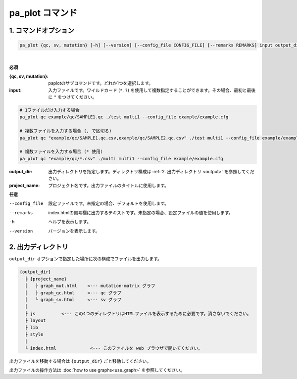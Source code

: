 ************************
pa_plot コマンド
************************

------------------------
1. コマンドオプション 
------------------------

.. code-block:: bash

  pa_plot {qc, sv, mutation} [-h] [--version] [--config_file CONFIG_FILE] [--remarks REMARKS] input output_dir project_name

|

**必須**

:{qc, sv, mutation}:
  paplotのサブコマンドです。どれか1つを選択します。

:input:
  入力ファイルです。ワイルドカード (``*``, ``?``) を使用して複数指定することができます。その場合、最初と最後に ``"`` をつけてください。

.. code-block:: bash

  # 1ファイルだけ入力する場合
  pa_plot qc example/qc/SAMPLE1.qc ./test multi1 --config_file example/example.cfg
  
  # 複数ファイルを入力する場合 (, で区切る)
  pa_plot qc "example/qc/SAMPLE1.qc.csv,example/qc/SAMPLE2.qc.csv" ./test multi1 --config_file example/example.cfg
  
  # 複数ファイルを入力する場合 (* 使用)
  pa_plot qc "example/qc/*.csv" ./multi multi1 --config_file example/example.cfg


:output_dir:
  出力ディレクトリを指定します。ディレクトリ構成は :ref:`2. 出力ディレクトリ <output>` を参照してください。

:project_name:
  プロジェクト名です。出力ファイルのタイトルに使用します。

**任意**

--config_file        設定ファイルです。未指定の場合、デフォルトを使用します。
--remarks            index.htmlの備考欄に出力するテキストです。未指定の場合、設定ファイルの値を使用します。
-h                   ヘルプを表示します。
--version            バージョンを表示します。

.. _output:

---------------------
2. 出力ディレクトリ
---------------------

``output_dir`` オプションで指定した場所に次の構成でファイルを出力します。

.. code-block:: bash

  {output_dir}
    ├ {project_name}
    │   ├ graph_mut.html    <--- mutation-matrix グラフ
    │   ├ graph_qc.html     <--- qc グラフ
    │   └ graph_sv.html     <--- sv グラフ
    │
    ├ js          <--- この4つのディレクトリはHTMLファイルを表示するために必要です。消さないでください。
    ├ layout
    ├ lib
    ├ style
    |
    └ index.html             <--- このファイルを web ブラウザで開いてください。


出力ファイルを移動する場合は ``{output_dir}`` ごと移動してください。

出力ファイルの操作方法は :doc:`how to use graphs<use_graph>` を参照してください。

